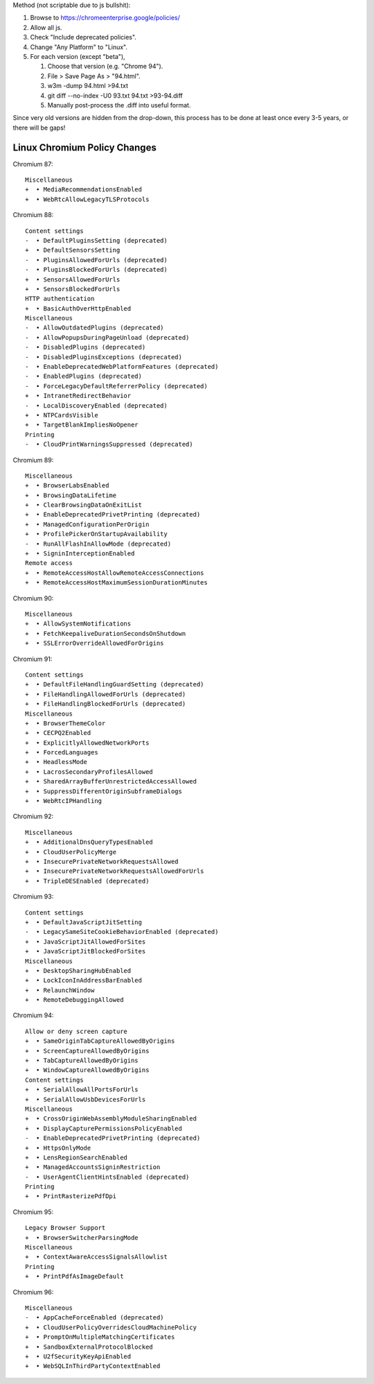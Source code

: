 Method (not scriptable due to js bullshit):

#. Browse to https://chromeenterprise.google/policies/
#. Allow all js.
#. Check "Include deprecated policies".
#. Change "Any Platform" to "Linux".
#. For each version (except "beta"),

   #. Choose that version (e.g. "Chrome 94").
   #. File > Save Page As > "94.html".
   #. w3m -dump 94.html >94.txt
   #. git diff --no-index -U0 93.txt 94.txt >93-94.diff
   #. Manually post-process the .diff into useful format.

Since very old versions are hidden from the drop-down,
this process has to be done at least once every 3-5 years, or
there will be gaps!


Linux Chromium Policy Changes
=============================

Chromium 87::

    Miscellaneous
    +  • MediaRecommendationsEnabled
    +  • WebRtcAllowLegacyTLSProtocols

Chromium 88::

    Content settings
    -  • DefaultPluginsSetting (deprecated)
    +  • DefaultSensorsSetting
    -  • PluginsAllowedForUrls (deprecated)
    -  • PluginsBlockedForUrls (deprecated)
    +  • SensorsAllowedForUrls
    +  • SensorsBlockedForUrls
    HTTP authentication
    +  • BasicAuthOverHttpEnabled
    Miscellaneous
    -  • AllowOutdatedPlugins (deprecated)
    -  • AllowPopupsDuringPageUnload (deprecated)
    -  • DisabledPlugins (deprecated)
    -  • DisabledPluginsExceptions (deprecated)
    -  • EnableDeprecatedWebPlatformFeatures (deprecated)
    -  • EnabledPlugins (deprecated)
    -  • ForceLegacyDefaultReferrerPolicy (deprecated)
    +  • IntranetRedirectBehavior
    -  • LocalDiscoveryEnabled (deprecated)
    +  • NTPCardsVisible
    +  • TargetBlankImpliesNoOpener
    Printing
    -  • CloudPrintWarningsSuppressed (deprecated)

Chromium 89::

    Miscellaneous
    +  • BrowserLabsEnabled
    +  • BrowsingDataLifetime
    +  • ClearBrowsingDataOnExitList
    +  • EnableDeprecatedPrivetPrinting (deprecated)
    +  • ManagedConfigurationPerOrigin
    +  • ProfilePickerOnStartupAvailability
    -  • RunAllFlashInAllowMode (deprecated)
    +  • SigninInterceptionEnabled
    Remote access
    +  • RemoteAccessHostAllowRemoteAccessConnections
    +  • RemoteAccessHostMaximumSessionDurationMinutes

Chromium 90::

    Miscellaneous
    +  • AllowSystemNotifications
    +  • FetchKeepaliveDurationSecondsOnShutdown
    +  • SSLErrorOverrideAllowedForOrigins

Chromium 91::

    Content settings
    +  • DefaultFileHandlingGuardSetting (deprecated)
    +  • FileHandlingAllowedForUrls (deprecated)
    +  • FileHandlingBlockedForUrls (deprecated)
    Miscellaneous
    +  • BrowserThemeColor
    +  • CECPQ2Enabled
    +  • ExplicitlyAllowedNetworkPorts
    +  • ForcedLanguages
    +  • HeadlessMode
    +  • LacrosSecondaryProfilesAllowed
    +  • SharedArrayBufferUnrestrictedAccessAllowed
    +  • SuppressDifferentOriginSubframeDialogs
    +  • WebRtcIPHandling

Chromium 92::

    Miscellaneous
    +  • AdditionalDnsQueryTypesEnabled
    +  • CloudUserPolicyMerge
    +  • InsecurePrivateNetworkRequestsAllowed
    +  • InsecurePrivateNetworkRequestsAllowedForUrls
    +  • TripleDESEnabled (deprecated)

Chromium 93::

    Content settings
    +  • DefaultJavaScriptJitSetting
    -  • LegacySameSiteCookieBehaviorEnabled (deprecated)
    +  • JavaScriptJitAllowedForSites
    +  • JavaScriptJitBlockedForSites
    Miscellaneous
    +  • DesktopSharingHubEnabled
    +  • LockIconInAddressBarEnabled
    +  • RelaunchWindow
    +  • RemoteDebuggingAllowed

Chromium 94::

    Allow or deny screen capture
    +  • SameOriginTabCaptureAllowedByOrigins
    +  • ScreenCaptureAllowedByOrigins
    +  • TabCaptureAllowedByOrigins
    +  • WindowCaptureAllowedByOrigins
    Content settings
    +  • SerialAllowAllPortsForUrls
    +  • SerialAllowUsbDevicesForUrls
    Miscellaneous
    +  • CrossOriginWebAssemblyModuleSharingEnabled
    +  • DisplayCapturePermissionsPolicyEnabled
    -  • EnableDeprecatedPrivetPrinting (deprecated)
    +  • HttpsOnlyMode
    +  • LensRegionSearchEnabled
    +  • ManagedAccountsSigninRestriction
    -  • UserAgentClientHintsEnabled (deprecated)
    Printing
    +  • PrintRasterizePdfDpi

Chromium 95::

    Legacy Browser Support
    +  • BrowserSwitcherParsingMode
    Miscellaneous
    +  • ContextAwareAccessSignalsAllowlist
    Printing
    +  • PrintPdfAsImageDefault

Chromium 96::

    Miscellaneous
    -  • AppCacheForceEnabled (deprecated)
    +  • CloudUserPolicyOverridesCloudMachinePolicy
    +  • PromptOnMultipleMatchingCertificates
    +  • SandboxExternalProtocolBlocked
    +  • U2fSecurityKeyApiEnabled
    +  • WebSQLInThirdPartyContextEnabled

